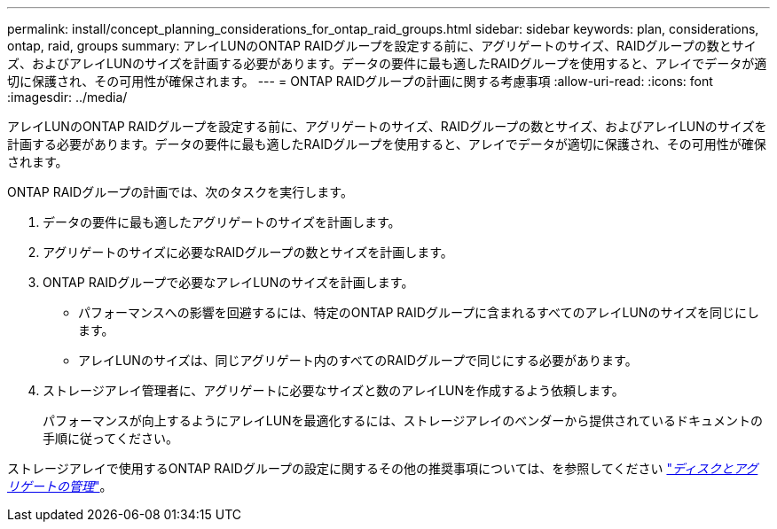 ---
permalink: install/concept_planning_considerations_for_ontap_raid_groups.html 
sidebar: sidebar 
keywords: plan, considerations, ontap, raid, groups 
summary: アレイLUNのONTAP RAIDグループを設定する前に、アグリゲートのサイズ、RAIDグループの数とサイズ、およびアレイLUNのサイズを計画する必要があります。データの要件に最も適したRAIDグループを使用すると、アレイでデータが適切に保護され、その可用性が確保されます。 
---
= ONTAP RAIDグループの計画に関する考慮事項
:allow-uri-read: 
:icons: font
:imagesdir: ../media/


[role="lead"]
アレイLUNのONTAP RAIDグループを設定する前に、アグリゲートのサイズ、RAIDグループの数とサイズ、およびアレイLUNのサイズを計画する必要があります。データの要件に最も適したRAIDグループを使用すると、アレイでデータが適切に保護され、その可用性が確保されます。

ONTAP RAIDグループの計画では、次のタスクを実行します。

. データの要件に最も適したアグリゲートのサイズを計画します。
. アグリゲートのサイズに必要なRAIDグループの数とサイズを計画します。
. ONTAP RAIDグループで必要なアレイLUNのサイズを計画します。
+
** パフォーマンスへの影響を回避するには、特定のONTAP RAIDグループに含まれるすべてのアレイLUNのサイズを同じにします。
** アレイLUNのサイズは、同じアグリゲート内のすべてのRAIDグループで同じにする必要があります。


. ストレージアレイ管理者に、アグリゲートに必要なサイズと数のアレイLUNを作成するよう依頼します。
+
パフォーマンスが向上するようにアレイLUNを最適化するには、ストレージアレイのベンダーから提供されているドキュメントの手順に従ってください。



ストレージアレイで使用するONTAP RAIDグループの設定に関するその他の推奨事項については、を参照してください https://docs.netapp.com/ontap-9/topic/com.netapp.doc.dot-cm-psmg/home.html["_ディスクとアグリゲートの管理_"]。
